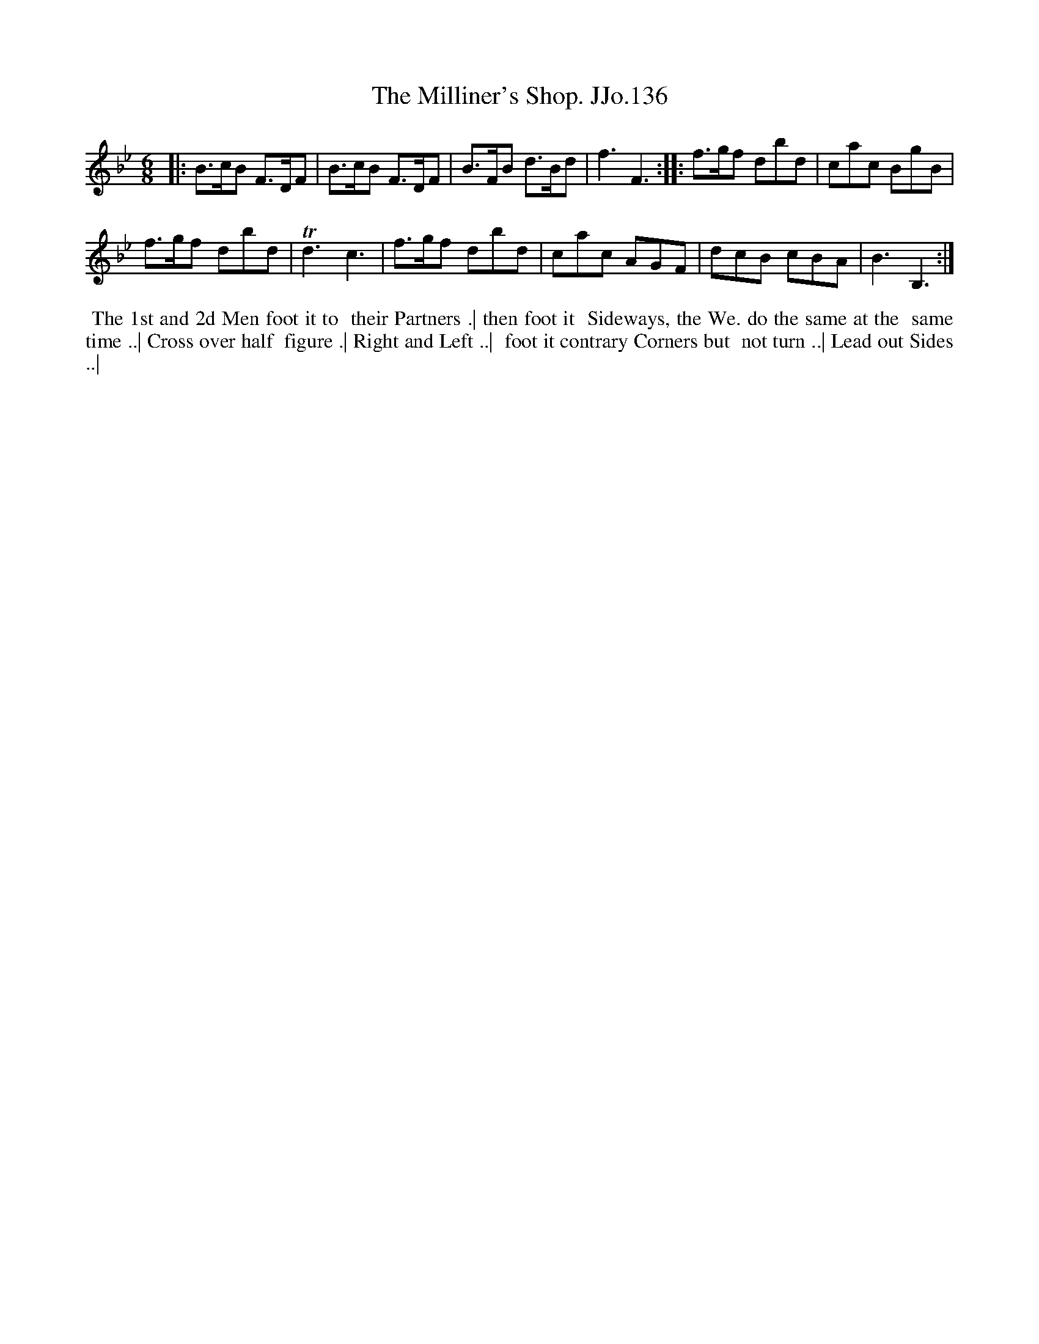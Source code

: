 X:136
T:Milliner's Shop. JJo.136, The
B:J.Johnson Choice Collection Vol 8 1758
Z:vmp.Simon Wilson 2013 www.village-music-project.org.uk
Z:Dance added by John Chambers 2017
M:6/8
L:1/8
%Q:3/8=100
K:Bb
|:\
B>cB F>DF | B>cB F>DF |\
B>FB d>Bd | f3F3 :|\
|:\
f>gf dbd | cac BgB |
f>gf dbd | Td3c3 |\
f>gf dbd | cac AGF |\
dcB cBA | B3B,3 :|
%%begintext align
%% The 1st and 2d Men foot it to
%% their Partners .| then foot it
%% Sideways, the We. do the same at the
%% same time ..| Cross over half
%% figure .| Right and Left ..|
%% foot it contrary Corners but
%% not turn ..| Lead out Sides ..|
%%endtext
